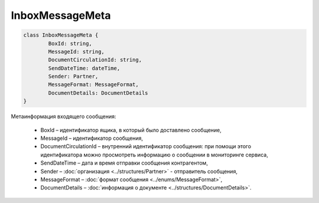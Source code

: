 InboxMessageMeta
=================

.. code-block:: c#

	class InboxMessageMeta {
		BoxId: string,
		MessageId: string,
		DocumentCirculationId: string,
		SendDateTime: dateTime,
		Sender: Partner,
		MessageFormat: MessageFormat,
		DocumentDetails: DocumentDetails
	}
	
Метаинформация входящего сообщения:

 - BoxId – идентификатор ящика, в который было доставлено сообщение,
 - MessageId – идентификатор сообщения,
 - DocumentCirculationId – внутренний идентификатор сообщения: при помощи этого идентификатора можно просмотреть информацию о сообщении в мониторинге сервиса,
 - SendDateTime – дата и время отправки сообщения контрагентом,
 - Sender – :doc:`организация <../structures/Partner>` - отправитель сообщения,
 - MessageFormat – :doc:`формат сообщения <../enums/MessageFormat>`,
 - DocumentDetails – :doc:`информация о документе <../structures/DocumentDetails>`.